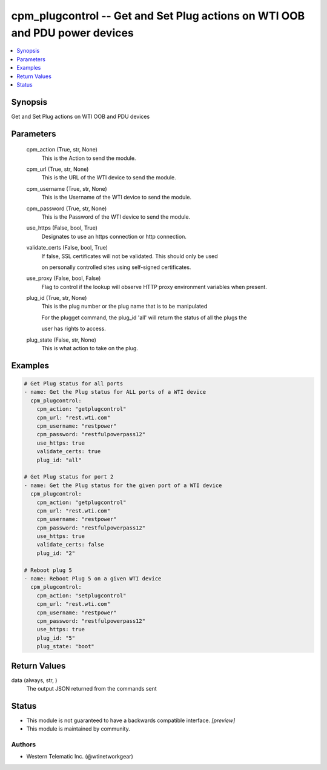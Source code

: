 .. _cpm_plugcontrol_module:


cpm_plugcontrol -- Get and Set Plug actions on WTI OOB and PDU power devices
============================================================================

.. contents::
   :local:
   :depth: 1


Synopsis
--------

Get and Set Plug actions on WTI OOB and PDU devices






Parameters
----------

  cpm_action (True, str, None)
    This is the Action to send the module.


  cpm_url (True, str, None)
    This is the URL of the WTI device  to send the module.


  cpm_username (True, str, None)
    This is the Username of the WTI device to send the module.


  cpm_password (True, str, None)
    This is the Password of the WTI device to send the module.


  use_https (False, bool, True)
    Designates to use an https connection or http connection.


  validate_certs (False, bool, True)
    If false, SSL certificates will not be validated. This should only be used

    on personally controlled sites using self-signed certificates.


  use_proxy (False, bool, False)
    Flag to control if the lookup will observe HTTP proxy environment variables when present.


  plug_id (True, str, None)
    This is the plug number or the plug name that is to be manipulated

    For the plugget command, the plug_id 'all' will return the status of all the plugs the

    user has rights to access.


  plug_state (False, str, None)
    This is what action to take on the plug.









Examples
--------

.. code-block:: yaml+jinja

    
    # Get Plug status for all ports
    - name: Get the Plug status for ALL ports of a WTI device
      cpm_plugcontrol:
        cpm_action: "getplugcontrol"
        cpm_url: "rest.wti.com"
        cpm_username: "restpower"
        cpm_password: "restfulpowerpass12"
        use_https: true
        validate_certs: true
        plug_id: "all"

    # Get Plug status for port 2
    - name: Get the Plug status for the given port of a WTI device
      cpm_plugcontrol:
        cpm_action: "getplugcontrol"
        cpm_url: "rest.wti.com"
        cpm_username: "restpower"
        cpm_password: "restfulpowerpass12"
        use_https: true
        validate_certs: false
        plug_id: "2"

    # Reboot plug 5
    - name: Reboot Plug 5 on a given WTI device
      cpm_plugcontrol:
        cpm_action: "setplugcontrol"
        cpm_url: "rest.wti.com"
        cpm_username: "restpower"
        cpm_password: "restfulpowerpass12"
        use_https: true
        plug_id: "5"
        plug_state: "boot"



Return Values
-------------

data (always, str, )
  The output JSON returned from the commands sent





Status
------




- This module is not guaranteed to have a backwards compatible interface. *[preview]*


- This module is maintained by community.



Authors
~~~~~~~

- Western Telematic Inc. (@wtinetworkgear)

